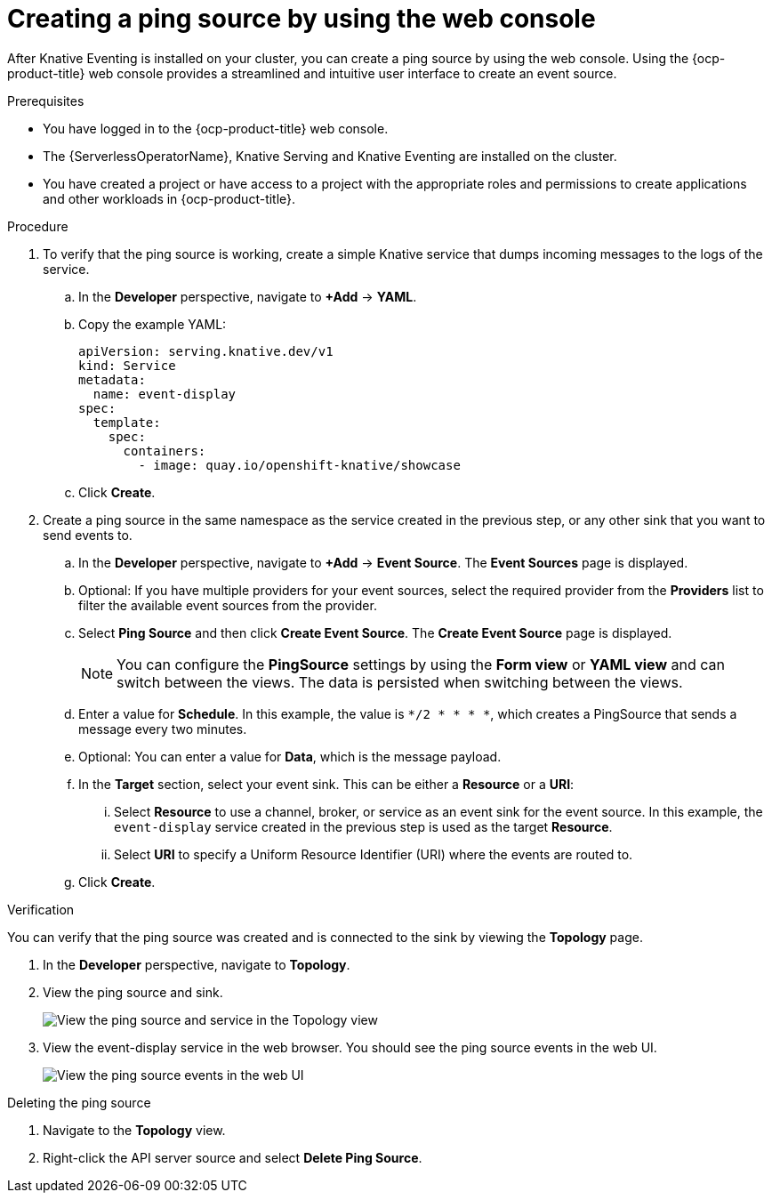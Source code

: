 // Module included in the following assemblies:
//
// * /serverless/eventing/event-sources/serverless-pingsource.adoc

:_content-type: PROCEDURE
[id="serverless-pingsource-odc_{context}"]
= Creating a ping source by using the web console

After Knative Eventing is installed on your cluster, you can create a ping source by using the web console. Using the {ocp-product-title} web console provides a streamlined and intuitive user interface to create an event source.

.Prerequisites

* You have logged in to the {ocp-product-title} web console.
* The {ServerlessOperatorName}, Knative Serving and Knative Eventing are installed on the cluster.
* You have created a project or have access to a project with the appropriate roles and permissions to create applications and other workloads in {ocp-product-title}.

.Procedure

. To verify that the ping source is working, create a simple Knative
service that dumps incoming messages to the logs of the service.

.. In the *Developer* perspective, navigate to *+Add* -> *YAML*.
.. Copy the example YAML:
+
[source,yaml]
----
apiVersion: serving.knative.dev/v1
kind: Service
metadata:
  name: event-display
spec:
  template:
    spec:
      containers:
        - image: quay.io/openshift-knative/showcase
----
.. Click *Create*.

. Create a ping source in the same namespace as the service created in the previous step, or any other sink that you want to send events to.

.. In the *Developer* perspective, navigate to *+Add* -> *Event Source*. The  *Event Sources* page is displayed.
.. Optional: If you have multiple providers for your event sources, select the required provider from the *Providers* list to filter the available event sources from the provider.
.. Select *Ping Source* and then click *Create Event Source*. The *Create Event Source* page is displayed.
+
[NOTE]
====
You can configure the *PingSource* settings by using the *Form view* or *YAML view* and can switch between the views. The data is persisted when switching between the views.
====
.. Enter a value for *Schedule*. In this example, the value is `*/2 * * * *`, which creates a PingSource that sends a message every two minutes.
.. Optional: You can enter a value for *Data*, which is the message payload.
.. In the *Target* section, select your event sink. This can be either a *Resource* or a *URI*:
... Select *Resource* to use a channel, broker, or service as an event sink for the event source. In this example, the `event-display` service created in the previous step is used as the target *Resource*.
... Select *URI* to specify a Uniform Resource Identifier (URI) where the events are routed to.
.. Click *Create*.

.Verification

You can verify that the ping source was created and is connected to the sink by viewing the *Topology* page.

. In the *Developer* perspective, navigate to *Topology*.
. View the ping source and sink.
+
image::verify-pingsource-ODC.png[View the ping source and service in the Topology view]
. View the event-display service in the web browser. You should see the ping source events in the web UI.
+
image::servlerless-pingsource-showcase-gui.png[View the ping source events in the web UI]

.Deleting the ping source
// move to separate procedure, out of scope for this PR

. Navigate to the *Topology* view.
. Right-click the API server source and select *Delete Ping Source*.
